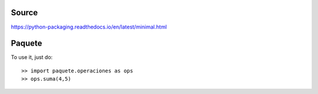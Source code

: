 Source
------
https://python-packaging.readthedocs.io/en/latest/minimal.html

Paquete
-------

To use it, just do::

    >> import paquete.operaciones as ops
    >> ops.suma(4,5)